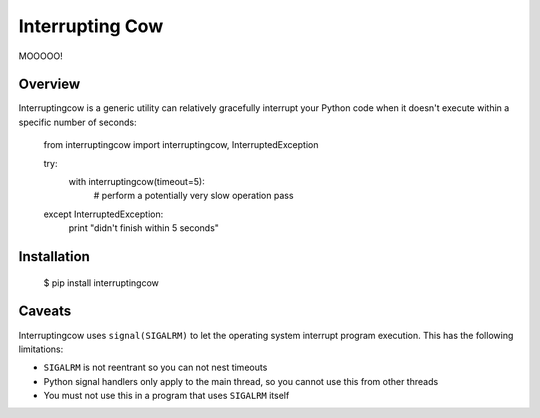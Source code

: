 Interrupting Cow
================

MOOOOO!


Overview
--------

Interruptingcow is a generic utility can relatively gracefully interrupt your
Python code when it doesn't execute within a specific number of seconds:

  from interruptingcow import interruptingcow, InterruptedException

  try:
    with interruptingcow(timeout=5):
      # perform a potentially very slow operation
      pass
  except InterruptedException:
    print "didn't finish within 5 seconds"


Installation
------------

  $ pip install interruptingcow

Caveats
-------

Interruptingcow uses ``signal(SIGALRM)`` to let the operating system interrupt
program execution. This has the following limitations:

* ``SIGALRM`` is not reentrant so you can not nest timeouts
* Python signal handlers only apply to the main thread, so you cannot use this
  from other threads
* You must not use this in a program that uses ``SIGALRM`` itself
